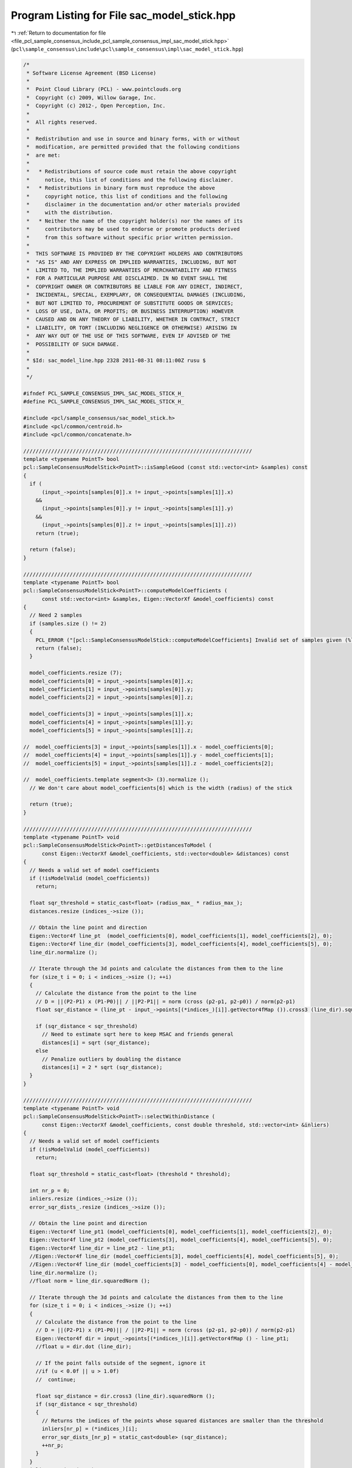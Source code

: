 
.. _program_listing_file_pcl_sample_consensus_include_pcl_sample_consensus_impl_sac_model_stick.hpp:

Program Listing for File sac_model_stick.hpp
============================================

|exhale_lsh| :ref:`Return to documentation for file <file_pcl_sample_consensus_include_pcl_sample_consensus_impl_sac_model_stick.hpp>` (``pcl\sample_consensus\include\pcl\sample_consensus\impl\sac_model_stick.hpp``)

.. |exhale_lsh| unicode:: U+021B0 .. UPWARDS ARROW WITH TIP LEFTWARDS

.. code-block:: cpp

   /*
    * Software License Agreement (BSD License)
    *
    *  Point Cloud Library (PCL) - www.pointclouds.org
    *  Copyright (c) 2009, Willow Garage, Inc.
    *  Copyright (c) 2012-, Open Perception, Inc.
    *
    *  All rights reserved.
    *
    *  Redistribution and use in source and binary forms, with or without
    *  modification, are permitted provided that the following conditions
    *  are met:
    *
    *   * Redistributions of source code must retain the above copyright
    *     notice, this list of conditions and the following disclaimer.
    *   * Redistributions in binary form must reproduce the above
    *     copyright notice, this list of conditions and the following
    *     disclaimer in the documentation and/or other materials provided
    *     with the distribution.
    *   * Neither the name of the copyright holder(s) nor the names of its
    *     contributors may be used to endorse or promote products derived
    *     from this software without specific prior written permission.
    *
    *  THIS SOFTWARE IS PROVIDED BY THE COPYRIGHT HOLDERS AND CONTRIBUTORS
    *  "AS IS" AND ANY EXPRESS OR IMPLIED WARRANTIES, INCLUDING, BUT NOT
    *  LIMITED TO, THE IMPLIED WARRANTIES OF MERCHANTABILITY AND FITNESS
    *  FOR A PARTICULAR PURPOSE ARE DISCLAIMED. IN NO EVENT SHALL THE
    *  COPYRIGHT OWNER OR CONTRIBUTORS BE LIABLE FOR ANY DIRECT, INDIRECT,
    *  INCIDENTAL, SPECIAL, EXEMPLARY, OR CONSEQUENTIAL DAMAGES (INCLUDING,
    *  BUT NOT LIMITED TO, PROCUREMENT OF SUBSTITUTE GOODS OR SERVICES;
    *  LOSS OF USE, DATA, OR PROFITS; OR BUSINESS INTERRUPTION) HOWEVER
    *  CAUSED AND ON ANY THEORY OF LIABILITY, WHETHER IN CONTRACT, STRICT
    *  LIABILITY, OR TORT (INCLUDING NEGLIGENCE OR OTHERWISE) ARISING IN
    *  ANY WAY OUT OF THE USE OF THIS SOFTWARE, EVEN IF ADVISED OF THE
    *  POSSIBILITY OF SUCH DAMAGE.
    *
    * $Id: sac_model_line.hpp 2328 2011-08-31 08:11:00Z rusu $
    *
    */
   
   #ifndef PCL_SAMPLE_CONSENSUS_IMPL_SAC_MODEL_STICK_H_
   #define PCL_SAMPLE_CONSENSUS_IMPL_SAC_MODEL_STICK_H_
   
   #include <pcl/sample_consensus/sac_model_stick.h>
   #include <pcl/common/centroid.h>
   #include <pcl/common/concatenate.h>
   
   //////////////////////////////////////////////////////////////////////////
   template <typename PointT> bool
   pcl::SampleConsensusModelStick<PointT>::isSampleGood (const std::vector<int> &samples) const
   {
     if (
         (input_->points[samples[0]].x != input_->points[samples[1]].x)
       &&
         (input_->points[samples[0]].y != input_->points[samples[1]].y)
       &&
         (input_->points[samples[0]].z != input_->points[samples[1]].z))
       return (true);
   
     return (false);
   }
   
   //////////////////////////////////////////////////////////////////////////
   template <typename PointT> bool
   pcl::SampleConsensusModelStick<PointT>::computeModelCoefficients (
         const std::vector<int> &samples, Eigen::VectorXf &model_coefficients) const
   {
     // Need 2 samples
     if (samples.size () != 2)
     {
       PCL_ERROR ("[pcl::SampleConsensusModelStick::computeModelCoefficients] Invalid set of samples given (%lu)!\n", samples.size ());
       return (false);
     }
   
     model_coefficients.resize (7);
     model_coefficients[0] = input_->points[samples[0]].x;
     model_coefficients[1] = input_->points[samples[0]].y;
     model_coefficients[2] = input_->points[samples[0]].z;
   
     model_coefficients[3] = input_->points[samples[1]].x;
     model_coefficients[4] = input_->points[samples[1]].y;
     model_coefficients[5] = input_->points[samples[1]].z;
   
   //  model_coefficients[3] = input_->points[samples[1]].x - model_coefficients[0];
   //  model_coefficients[4] = input_->points[samples[1]].y - model_coefficients[1];
   //  model_coefficients[5] = input_->points[samples[1]].z - model_coefficients[2];
   
   //  model_coefficients.template segment<3> (3).normalize ();
     // We don't care about model_coefficients[6] which is the width (radius) of the stick
   
     return (true);
   }
   
   //////////////////////////////////////////////////////////////////////////
   template <typename PointT> void
   pcl::SampleConsensusModelStick<PointT>::getDistancesToModel (
         const Eigen::VectorXf &model_coefficients, std::vector<double> &distances) const
   {
     // Needs a valid set of model coefficients
     if (!isModelValid (model_coefficients))
       return;
   
     float sqr_threshold = static_cast<float> (radius_max_ * radius_max_);
     distances.resize (indices_->size ());
   
     // Obtain the line point and direction
     Eigen::Vector4f line_pt  (model_coefficients[0], model_coefficients[1], model_coefficients[2], 0);
     Eigen::Vector4f line_dir (model_coefficients[3], model_coefficients[4], model_coefficients[5], 0);
     line_dir.normalize ();
   
     // Iterate through the 3d points and calculate the distances from them to the line
     for (size_t i = 0; i < indices_->size (); ++i)
     {
       // Calculate the distance from the point to the line
       // D = ||(P2-P1) x (P1-P0)|| / ||P2-P1|| = norm (cross (p2-p1, p2-p0)) / norm(p2-p1)
       float sqr_distance = (line_pt - input_->points[(*indices_)[i]].getVector4fMap ()).cross3 (line_dir).squaredNorm ();
   
       if (sqr_distance < sqr_threshold)
         // Need to estimate sqrt here to keep MSAC and friends general
         distances[i] = sqrt (sqr_distance);
       else
         // Penalize outliers by doubling the distance
         distances[i] = 2 * sqrt (sqr_distance);
     }
   }
   
   //////////////////////////////////////////////////////////////////////////
   template <typename PointT> void
   pcl::SampleConsensusModelStick<PointT>::selectWithinDistance (
         const Eigen::VectorXf &model_coefficients, const double threshold, std::vector<int> &inliers)
   {
     // Needs a valid set of model coefficients
     if (!isModelValid (model_coefficients))
       return;
   
     float sqr_threshold = static_cast<float> (threshold * threshold);
   
     int nr_p = 0;
     inliers.resize (indices_->size ());
     error_sqr_dists_.resize (indices_->size ());
   
     // Obtain the line point and direction
     Eigen::Vector4f line_pt1 (model_coefficients[0], model_coefficients[1], model_coefficients[2], 0);
     Eigen::Vector4f line_pt2 (model_coefficients[3], model_coefficients[4], model_coefficients[5], 0);
     Eigen::Vector4f line_dir = line_pt2 - line_pt1;
     //Eigen::Vector4f line_dir (model_coefficients[3], model_coefficients[4], model_coefficients[5], 0);
     //Eigen::Vector4f line_dir (model_coefficients[3] - model_coefficients[0], model_coefficients[4] - model_coefficients[1], model_coefficients[5] - model_coefficients[2], 0);
     line_dir.normalize ();
     //float norm = line_dir.squaredNorm ();
   
     // Iterate through the 3d points and calculate the distances from them to the line
     for (size_t i = 0; i < indices_->size (); ++i)
     {
       // Calculate the distance from the point to the line
       // D = ||(P2-P1) x (P1-P0)|| / ||P2-P1|| = norm (cross (p2-p1, p2-p0)) / norm(p2-p1)
       Eigen::Vector4f dir = input_->points[(*indices_)[i]].getVector4fMap () - line_pt1;
       //float u = dir.dot (line_dir);
   
       // If the point falls outside of the segment, ignore it
       //if (u < 0.0f || u > 1.0f)
       //  continue;
   
       float sqr_distance = dir.cross3 (line_dir).squaredNorm ();
       if (sqr_distance < sqr_threshold)
       {
         // Returns the indices of the points whose squared distances are smaller than the threshold
         inliers[nr_p] = (*indices_)[i];
         error_sqr_dists_[nr_p] = static_cast<double> (sqr_distance);
         ++nr_p;
       }
     }
     inliers.resize (nr_p);
     error_sqr_dists_.resize (nr_p);
   }
   
   ///////////////////////////////////////////////////////////////////////////
   template <typename PointT> int
   pcl::SampleConsensusModelStick<PointT>::countWithinDistance (
         const Eigen::VectorXf &model_coefficients, const double threshold) const
   {
     // Needs a valid set of model coefficients
     if (!isModelValid (model_coefficients))
       return (0);
   
     float sqr_threshold = static_cast<float> (threshold * threshold);
   
     int nr_i = 0, nr_o = 0;
   
     // Obtain the line point and direction
     Eigen::Vector4f line_pt1 (model_coefficients[0], model_coefficients[1], model_coefficients[2], 0);
     Eigen::Vector4f line_pt2 (model_coefficients[3], model_coefficients[4], model_coefficients[5], 0);
     Eigen::Vector4f line_dir = line_pt2 - line_pt1;
     line_dir.normalize ();
   
     //Eigen::Vector4f line_dir (model_coefficients[3] - model_coefficients[0], model_coefficients[4] - model_coefficients[1], model_coefficients[5] - model_coefficients[2], 0);
     //Eigen::Vector4f line_dir (model_coefficients[3], model_coefficients[4], model_coefficients[5], 0);
   
     // Iterate through the 3d points and calculate the distances from them to the line
     for (size_t i = 0; i < indices_->size (); ++i)
     {
       // Calculate the distance from the point to the line
       // D = ||(P2-P1) x (P1-P0)|| / ||P2-P1|| = norm (cross (p2-p1, p2-p0)) / norm(p2-p1)
       Eigen::Vector4f dir = input_->points[(*indices_)[i]].getVector4fMap () - line_pt1;
       //float u = dir.dot (line_dir);
   
       // If the point falls outside of the segment, ignore it
       //if (u < 0.0f || u > 1.0f)
       //  continue;
   
       float sqr_distance = dir.cross3 (line_dir).squaredNorm ();
       // Use a larger threshold (4 times the radius) to get more points in
       if (sqr_distance < sqr_threshold)
         nr_i++;
       else if (sqr_distance < 4 * sqr_threshold)
         nr_o++;
     }
   
     return (nr_i - nr_o < 0 ? 0 : nr_i - nr_o);
   }
   
   //////////////////////////////////////////////////////////////////////////
   template <typename PointT> void
   pcl::SampleConsensusModelStick<PointT>::optimizeModelCoefficients (
         const std::vector<int> &inliers, const Eigen::VectorXf &model_coefficients, Eigen::VectorXf &optimized_coefficients) const
   {
     // Needs a valid set of model coefficients
     if (!isModelValid (model_coefficients))
     {
       optimized_coefficients = model_coefficients;
       return;
     }
   
     // Need at least 2 points to estimate a line
     if (inliers.size () <= 2)
     {
       PCL_ERROR ("[pcl::SampleConsensusModelStick::optimizeModelCoefficients] Not enough inliers found to support a model (%lu)! Returning the same coefficients.\n", inliers.size ());
       optimized_coefficients = model_coefficients;
       return;
     }
   
     optimized_coefficients.resize (7);
   
     // Compute the 3x3 covariance matrix
     Eigen::Vector4f centroid;
     Eigen::Matrix3f covariance_matrix;
   
     computeMeanAndCovarianceMatrix (*input_, inliers, covariance_matrix, centroid);
   
     optimized_coefficients[0] = centroid[0];
     optimized_coefficients[1] = centroid[1];
     optimized_coefficients[2] = centroid[2];
   
     // Extract the eigenvalues and eigenvectors
     Eigen::Vector3f eigen_values;
     Eigen::Vector3f eigen_vector;
     pcl::eigen33 (covariance_matrix, eigen_values);
     pcl::computeCorrespondingEigenVector (covariance_matrix, eigen_values [2], eigen_vector);
   
     optimized_coefficients.template segment<3> (3).matrix () = eigen_vector;
   }
   
   //////////////////////////////////////////////////////////////////////////
   template <typename PointT> void
   pcl::SampleConsensusModelStick<PointT>::projectPoints (
         const std::vector<int> &inliers, const Eigen::VectorXf &model_coefficients, PointCloud &projected_points, bool copy_data_fields) const
   {
     // Needs a valid model coefficients
     if (!isModelValid (model_coefficients))
       return;
   
     // Obtain the line point and direction
     Eigen::Vector4f line_pt  (model_coefficients[0], model_coefficients[1], model_coefficients[2], 0);
     Eigen::Vector4f line_dir (model_coefficients[3], model_coefficients[4], model_coefficients[5], 0);
   
     projected_points.header = input_->header;
     projected_points.is_dense = input_->is_dense;
   
     // Copy all the data fields from the input cloud to the projected one?
     if (copy_data_fields)
     {
       // Allocate enough space and copy the basics
       projected_points.points.resize (input_->points.size ());
       projected_points.width    = input_->width;
       projected_points.height   = input_->height;
   
       typedef typename pcl::traits::fieldList<PointT>::type FieldList;
       // Iterate over each point
       for (size_t i = 0; i < projected_points.points.size (); ++i)
         // Iterate over each dimension
         pcl::for_each_type <FieldList> (NdConcatenateFunctor <PointT, PointT> (input_->points[i], projected_points.points[i]));
   
       // Iterate through the 3d points and calculate the distances from them to the line
       for (size_t i = 0; i < inliers.size (); ++i)
       {
         Eigen::Vector4f pt (input_->points[inliers[i]].x, input_->points[inliers[i]].y, input_->points[inliers[i]].z, 0);
         // double k = (DOT_PROD_3D (points[i], p21) - dotA_B) / dotB_B;
         float k = (pt.dot (line_dir) - line_pt.dot (line_dir)) / line_dir.dot (line_dir);
   
         Eigen::Vector4f pp = line_pt + k * line_dir;
         // Calculate the projection of the point on the line (pointProj = A + k * B)
         projected_points.points[inliers[i]].x = pp[0];
         projected_points.points[inliers[i]].y = pp[1];
         projected_points.points[inliers[i]].z = pp[2];
       }
     }
     else
     {
       // Allocate enough space and copy the basics
       projected_points.points.resize (inliers.size ());
       projected_points.width    = static_cast<uint32_t> (inliers.size ());
       projected_points.height   = 1;
   
       typedef typename pcl::traits::fieldList<PointT>::type FieldList;
       // Iterate over each point
       for (size_t i = 0; i < inliers.size (); ++i)
         // Iterate over each dimension
         pcl::for_each_type <FieldList> (NdConcatenateFunctor <PointT, PointT> (input_->points[inliers[i]], projected_points.points[i]));
   
       // Iterate through the 3d points and calculate the distances from them to the line
       for (size_t i = 0; i < inliers.size (); ++i)
       {
         Eigen::Vector4f pt (input_->points[inliers[i]].x, input_->points[inliers[i]].y, input_->points[inliers[i]].z, 0);
         // double k = (DOT_PROD_3D (points[i], p21) - dotA_B) / dotB_B;
         float k = (pt.dot (line_dir) - line_pt.dot (line_dir)) / line_dir.dot (line_dir);
   
         Eigen::Vector4f pp = line_pt + k * line_dir;
         // Calculate the projection of the point on the line (pointProj = A + k * B)
         projected_points.points[i].x = pp[0];
         projected_points.points[i].y = pp[1];
         projected_points.points[i].z = pp[2];
       }
     }
   }
   
   //////////////////////////////////////////////////////////////////////////
   template <typename PointT> bool
   pcl::SampleConsensusModelStick<PointT>::doSamplesVerifyModel (
         const std::set<int> &indices, const Eigen::VectorXf &model_coefficients, const double threshold) const
   {
     // Needs a valid set of model coefficients
     if (!isModelValid (model_coefficients))
       return (false);
   
     // Obtain the line point and direction
     Eigen::Vector4f line_pt  (model_coefficients[0], model_coefficients[1], model_coefficients[2], 0);
     Eigen::Vector4f line_dir (model_coefficients[3] - model_coefficients[0], model_coefficients[4] - model_coefficients[1], model_coefficients[5] - model_coefficients[2], 0);
     //Eigen::Vector4f line_dir (model_coefficients[3], model_coefficients[4], model_coefficients[5], 0);
     line_dir.normalize ();
   
     float sqr_threshold = static_cast<float> (threshold * threshold);
     // Iterate through the 3d points and calculate the distances from them to the line
     for (std::set<int>::const_iterator it = indices.begin (); it != indices.end (); ++it)
     {
       // Calculate the distance from the point to the line
       // D = ||(P2-P1) x (P1-P0)|| / ||P2-P1|| = norm (cross (p2-p1, p2-p0)) / norm(p2-p1)
       if ((line_pt - input_->points[*it].getVector4fMap ()).cross3 (line_dir).squaredNorm () > sqr_threshold)
         return (false);
     }
   
     return (true);
   }
   
   #define PCL_INSTANTIATE_SampleConsensusModelStick(T) template class PCL_EXPORTS pcl::SampleConsensusModelStick<T>;
   
   #endif    // PCL_SAMPLE_CONSENSUS_IMPL_SAC_MODEL_STICK_H_
   
